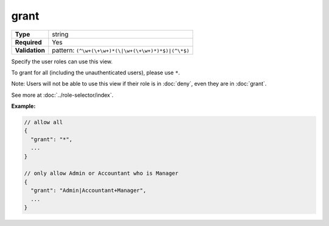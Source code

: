 #######
 grant
#######

.. list-table::
   :header-rows: 0
   :stub-columns: 1

   -  -  Type
      -  string
   -  -  Required
      -  Yes
   -  -  Validation
      -  pattern: ``(^\w+(\+\w+)*(\|\w+(\+\w+)*)*$)|(^\*$)``

Specify the user roles can use this view.

To grant for all (including the unauthenticated users), please use
``*``.

Note: Users will not be able to use this view if their role is in
:doc:`deny`, even they are in :doc:`grant`.

See more at :doc:`../role-selector/index`.

**Example:**

.. code:: javascript

   // allow all
   {
     "grant": "*",
     ...
   }

   // only allow Admin or Accountant who is Manager
   {
     "grant": "Admin|Accountant+Manager",
     ...
   }
